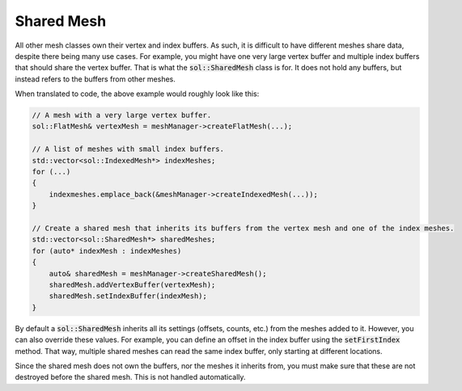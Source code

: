 Shared Mesh
===========

All other mesh classes own their vertex and index buffers. As such, it is difficult to have different meshes share data,
despite there being many use cases. For example, you might have one very large vertex buffer and multiple index buffers
that should share the vertex buffer. That is what the :code:`sol::SharedMesh` class is for. It does not hold any
buffers, but instead refers to the buffers from other meshes.

When translated to code, the above example would roughly look like this:

.. code-block:: cpp

    // A mesh with a very large vertex buffer.
    sol::FlatMesh& vertexMesh = meshManager->createFlatMesh(...);

    // A list of meshes with small index buffers.
    std::vector<sol::IndexedMesh*> indexMeshes;
    for (...)
    {
        indexmeshes.emplace_back(&meshManager->createIndexedMesh(...));
    }

    // Create a shared mesh that inherits its buffers from the vertex mesh and one of the index meshes.
    std::vector<sol::SharedMesh*> sharedMeshes;
    for (auto* indexMesh : indexMeshes)
    {
        auto& sharedMesh = meshManager->createSharedMesh();
        sharedMesh.addVertexBuffer(vertexMesh);
        sharedMesh.setIndexBuffer(indexMesh);
    }

By default a :code:`sol::SharedMesh` inherits all its settings (offsets, counts, etc.) from the meshes added to it.
However, you can also override these values. For example, you can define an offset in the index buffer using the 
:code:`setFirstIndex` method. That way, multiple shared meshes can read the same index buffer, only starting at
different locations.

Since the shared mesh does not own the buffers, nor the meshes it inherits from, you must make sure that these are not
destroyed before the shared mesh. This is not handled automatically.
